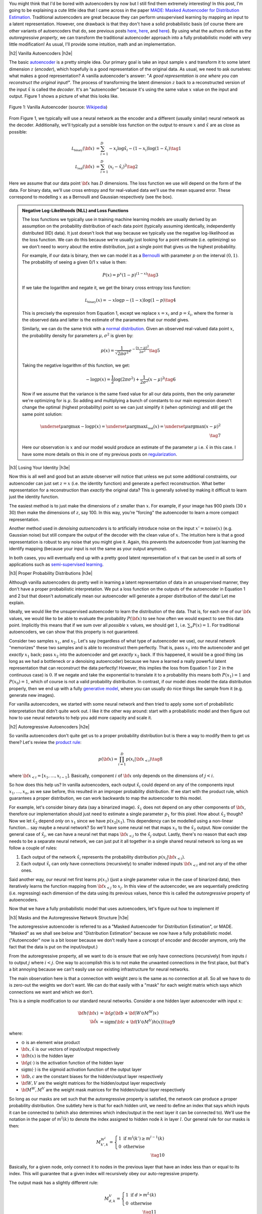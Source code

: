 .. title: Autoregressive Autoencoders
.. slug: autoregressive-autoencoders
.. date: 2017-10-05 08:14:15 UTC-04:00
.. tags: autoencoders, autoregressive, generative models, MADE, MNIST, mathjax
.. category: 
.. link: 
.. description: A write up on Masked Autoencoder for Distribution Estimation (MADE).
.. type: text

.. |br| raw:: html

   <br />

.. |H2| raw:: html

   <br/><h3>

.. |H2e| raw:: html

   </h3>

.. |H3| raw:: html

   <h4>

.. |H3e| raw:: html

   </h4>

.. |center| raw:: html

   <center>

.. |centere| raw:: html

   </center>


You might think that I'd be bored with autoencoders by now but I still
find them extremely interesting!  In this post, I'm going to be explaining
a cute little idea that I came across in the paper `MADE: Masked Autoencoder
for Distribution Estimation <https://arxiv.org/pdf/1502.03509.pdf>`_.
Traditional autoencoders are great because they can perform unsupervised
learning by mapping an input to a latent representation.  However, one
drawback is that they don't have a solid probabilistic basis
(of course there are other variants of autoencoders that do, see previous posts
`here <link://slug/variational-autoencoders>`__, 
`here <link://slug/a-variational-autoencoder-on-the-svnh-dataset>`__, and
`here <link://slug/semi-supervised-learning-with-variational-autoencoders>`__). 
By using what the authors define as the *autoregressive property*, we can
transform the traditional autoencoder approach into a fully probabilistic model
with very little modification! As usual, I'll provide some intuition, math and
an implementation.

.. TEASER_END

|h2| Vanilla Autoencoders |h2e|

The basic `autoencoder <https://en.wikipedia.org/wiki/Autoencoder>`_
is a pretty simple idea.  Our primary goal is take an input sample
:math:`x` and transform it to some latent dimension :math:`z` (*encoder*),
which hopefully is a good representation of the original data.  As
usual, we need to ask ourselves: what makes a good representation?  A vanilla
autoencoder's answer: "*A good representation is one where you can reconstruct
the original input!*".  The process of transforming the latent
dimension :math:`z` back to a reconstructed version of the input
:math:`\hat{x}` is called the *decoder*.  It's an "autoencoder" because
it's using the same value :math:`x` value on the input and output.  Figure 1
shows a picture of what this looks like.

.. figure:: /images/autoencoder_structure.png
  :width: 400px
  :alt: Vanilla Autoencoder
  :align: center

  Figure 1: Vanilla Autoencoder (source: `Wikipedia <https://en.wikipedia.org/wiki/Autoencoder>`_)

From Figure 1, we typically will use a neural network as the encoder and
a different (usually similar) neural network as the decoder.  Additionally,
we'll typically put a sensible loss function on the output to ensure :math:`x`
and :math:`\hat{x}` are as close as possible:

.. math::

    \mathcal{L_{\text{binary}}}({\bf x}) &= \sum_{i=1}^D -x_i\log \hat{x}_i - (1-x_i)\log(1-\hat{x_i}) \tag{1} \\
    \mathcal{L_{\text{real}}}({\bf x}) &= \sum_{i=1}^D  (x_i - \hat{x}_i)^2 \tag{2}

Here we assume that our data point :math:`{\bf x}` has :math:`D` dimensions.
The loss function we use will depend on the form of the data.  For binary data,
we'll use cross entropy and for real-valued data we'll use the mean squared
error.  These correspond to modelling :math:`x` as a Bernoulli and Gaussian
respectively (see the box).

.. admonition:: Negative Log-Likelihoods (NLL) and Loss Functions

    The loss functions we typically use in training machine learning models are
    usually derived by an assumption on the probability distribution of each
    data point (typically assuming identically, independently distributed (IID)
    data).  It just doesn't look that way because we typically use the negative
    log-likelihood as the loss function.  We can do this because we're usually
    just looking for a point estimate (i.e. optimizing) so we don't need to
    worry about the entire distribution, just a single point that gives us the
    highest probability.

    For example, if our data is binary, then we can model it as a 
    `Bernoulli <https://en.wikipedia.org/wiki/Bernoulli_distribution>`__ 
    with parameter :math:`p` on the interval :math:`(0,1)`.  The probability
    of seeing a given 0/1 :math:`x` value is then:

    .. math::

        P(x) = p^x(1-p)^{(1-x)}  \tag{3}
    
    If we take the logarithm and negate it, we get the binary cross entropy
    loss function:

    .. math::

        \mathcal{L_{\text{binary}}}(x) = -x\log p - (1-x)\log(1-p) \tag{4}

    This is precisely the expression from Equation 1, except we replace
    :math:`x=x_i` and :math:`p=\hat{x_i}`, where the former is the observed
    data and latter is the estimate of the parameters that our model gives. 

    Similarly, we can do the same trick with a 
    `normal distribution <https://en.wikipedia.org/wiki/Normal_distribution>`__.
    Given an observed real-valued data point :math:`x`, the probability density
    for parameters :math:`\mu, \sigma^2` is given by:

    .. math::
        p(x) = \frac{1}{\sqrt{2\pi \sigma^2}} e^{-\frac{(x-\mu)^2}{2\sigma^2}} \tag{5}

    Taking the negative logarithm of this function, we get:

    .. math::

        -\log p(x) = 
        \frac{1}{2}\log(2\pi \sigma^2) + \frac{1}{2\sigma^2} (x-\mu)^2 \tag{6}

    Now if we assume that the variance is the same fixed value for all our data
    points, then the only parameter we're optimizing for is :math:`\mu`. So 
    adding and multiplying a bunch of constants to our main expression
    doesn't change the optimal (highest probability) point so we can just
    simplify it (when optimizing) and still get the same point solution:

    .. math::

        \underset{\mu}{\operatorname{argmax}} -\log p(x) = 
        \underset{\mu}{\operatorname{argmax}} \mathcal{L_{\text{real}}}(x) =
        \underset{\mu}{\operatorname{argmax}} (x-\mu)^2
        \\ \tag{7}

    Here our observation is :math:`x` and our model would produce an
    estimate of the parameter :math:`\mu` i.e. :math:`\hat{x}` in this case.  I
    have some more details on this in one of my previous posts on
    `regularization <link://slug/probabilistic-interpretation-of-regularization>`__.
   
|h3| Losing Your Identity |h3e|

Now this is all well and good but an astute observer will notice that unless we
put some additional constraints, our autoencoder can just set :math:`z=x` (i.e.
the identity function) and generate a perfect reconstruction.  What better
representation for a reconstruction than *exactly* the original data?  This is
generally solved by making it difficult to learn just the identity function.

The easiest method is to just make the dimensions of :math:`z` smaller than
:math:`x`.  For example, if your image has 900 pixels (30 x 30) then make the
dimensions of :math:`z`, say 100.  In this way, you're "forcing" the
autoencoder to learn a more compact representation.

Another method used in *denoising autoencoders* is to artificially introduce
noise on the input :math:`x' = \text{noise}(x)` (e.g. Gaussian noise) but still
compare the output of the decoder with the clean value of :math:`x`.  The
intuition here is that a good representation is robust to any noise that you
might give it.  Again, this prevents the autoencoder from just learning the
identify mapping (because your input is not the same as your output anymore).

In both cases, you will eventually end up with a pretty good latent representation
of :math:`x` that can be used in all sorts of applications such as 
`semi-supervised learning <link://slug/semi-supervised-learning-with-variational-autoencoders>`__.

|h3| Proper Probability Distributions |h3e|

Although vanilla autoencoders do pretty well in learning a latent
representation of data in an unsupervised manner, they don't have a proper
probabilistic interpretation.  We put a loss function on the outputs of the
autoencoder in Equation 1 and 2 but that doesn't automatically mean our
autoencoder will generate a proper distribution of the data!  Let me explain.

Ideally, we would like the unsupervised autoencoder to learn the distribution
of the data.  That is, for each one of our :math:`\bf x` values, we would like
to be able to evaluate the probability :math:`P({\bf x})` to see how often we
would expect to see this data point.  Implicitly this means that if we sum over
all *possible* :math:`x` values, we should get :math:`1`, 
i.e. :math:`\sum_x P(x) = 1`.  For traditional autoencoders, we can show that
this property is not guaranteed.  

Consider two samples :math:`x_1`, and :math:`x_2`.  Let's say (regardless of
what type of autoencoder we use), our neural network "memorizes" these two
samples and is able to reconstruct them perfectly.  That is, 
pass :math:`x_1` into the autoencoder and get *exactly* :math:`x_1` back; 
pass :math:`x_2` into the autoencoder and get *exactly* :math:`x_2` back.  
If this happened, it would be a good thing (as long as we had a bottleneck or a
denoising autoencoder) because we have a learned a really powerful latent
representation that can reconstruct the data perfectly!
However, this implies the loss from Equation 1 (or 2 in the continuous case) is
:math:`0`.  If we negate and take the exponential to translate it to a
probability this means both :math:`P(x_1)=1` and :math:`P(x_0)=1`, which of
course is not a valid probability distribution.
In contrast, if our model does model the data distribution properly, then we
end up with a fully 
`generative model <https://en.wikipedia.org/wiki/Generative_model>`__,
where you can usually do nice things like sample from it (e.g. generate new
images).

For vanilla autoencoders, we started with some neural network and then tried to
apply some sort of probabilistic interpretation that didn't quite work out.  I
like it the other way around: start with a probabilistic model and then figure
out how to use neural networks to help you add more capacity and scale it.


|h2| Autoregressive Autoencoders |h2e|

So vanilla autoencoders don't quite get us to a proper probability distribution
but is there a way to modify them to get us there?  Let's review the 
`product rule <https://en.wikipedia.org/wiki/Chain_rule_(probability)>`__:

.. math::

    p({\bf x}) = \prod_{i=1}^{D} p(x_i | {\bf x}_{<i})  \tag{8}

where :math:`{\bf x}_{<i} = [x_1, \ldots, x_{i-1}]`.  Basically, component
:math:`i` of :math:`{\bf x}` only depends on the dimensions of :math:`j < i`.

So how does this help us? In vanilla autoencoders, each output :math:`\hat{x_i}`
could depend on any of the components input :math:`x_1,\ldots,x_n`, as we saw
before, this resulted in an improper probability distribution.  If we start with
the product rule, which guarantees a proper distribution, we can work backwards
to map the autoencoder to this model.

For example, let's consider binary data (say a binarized image).  :math:`\hat{x_1}`
does not depend on any other components of :math:`{\bf x}`, therefore our
implementation should just need to estimate a single parameter :math:`p_1` for
this pixel.  
How about :math:`\hat{x_2}` though?  Now we let :math:`\hat{x_2}` depend *only* on
:math:`x_1` since we have :math:`p(x_2|x_1)`.  This dependency can be modelled
using a non-linear function... say maybe a neural network? So we'll have
some neural net that maps :math:`x_1` to the :math:`\hat{x_2}` output.
Now consider the general case of :math:`\hat{x_j}`,  we can have a neural net
that maps :math:`\bf x_{<j}` to the :math:`\hat{x_j}` output.  Lastly, there's
no reason that each step needs to be a separate neural network, we can just put
it all together in a single shared neural network so long as we follow a couple
of rules:

1. Each output of the network :math:`\hat{x}_i` represents the probability
   distribution :math:`p(x_i|{\bf x_{<i}})`.
2. Each output :math:`\hat{x_i}` can only have connections (recursively) to
   smaller indexed inputs :math:`\bf x_{<i}` and not any of the other ones.

Said another way, our neural net first learns :math:`p(x_1)` (just a single
parameter value in the case of binarized data), then iteratively learns the
function mapping from :math:`{\bf x_{<j}}` to :math:`x_j`.  In this view of the
autoencoder, we are sequentially predicting (i.e. regressing) each dimension of
the data using its previous values, hence this is called the *autoregressive*
property of autoencoders.

Now that we have a fully probabilistic model that uses autoencoders, let's
figure out how to implement it!

|h3| Masks and the Autoregressive Network Structure |h3e|

The autoregressive autoencoder is referred to as a "Masked Autoencoder for
Distribution Estimation", or MADE.  "Masked" as we shall see below and
"Distribution Estimation" because we now have a fully probabilistic model.
("Autoencoder" now is a bit looser because we don't really have a concept of
encoder and decoder anymore, only the fact that the data is put on the
input/output.)

From the autoregressive property, all we want to do is ensure that we only have
connections (recursively) from inputs :math:`i` to output :math:`j` where
:math:`i < j`.  One way to accomplish this is to not make the unwanted
connections in the first place, but that's a bit annoying because we can't
easily use our existing infrastructure for neural networks.  

The main observation here is that a connection with weight zero is the
same as no connection at all.  So all we have to do is zero-out the weights we
don't want.  We can do that easily with a "mask" for each weight matrix which
says which connections we want and which we don't.

This is a simple modification to our standard neural networks.  Consider a one
hidden layer autoencoder with input :math:`x`:

.. math::

    {\bf h}({\bf x}) &= {\bf g}({\bf b} + {\bf (W \odot M^W)x}) \\
    {\hat{\bf x}} &= \text{sigm}({\bf c} + {\bf (V \odot M^V)h(x)})  \tag{9}

where:

* :math:`\odot` is an element wise product
* :math:`\bf x, \hat{x}` is our vectors of input/output respectively
* :math:`\bf h(x)` is the hidden layer
* :math:`\bf g(\cdot)` is the activation function of the hidden layer
* :math:`\text{sigm}(\cdot)` is the sigmoid activation function of the output layer
* :math:`\bf b, c` are the constant biases for the hidden/output layer respectively
* :math:`\bf W, V` are the weight matrices for the hidden/output layer respectively
* :math:`\bf M^W, M^V` are the weight mask matrices for the hidden/output layer respectively


So long as our masks are set such that the autoregressive property is
satisfied, the network can produce a proper probability distribution.
One subtlety here is that for each hidden unit, we need to define an index that
says which inputs it can be connected to (which also determines which
index/output in the next layer it can be connected to).  We'll use the notation
in the paper of :math:`m^l(k)` to denote the index assigned to hidden node 
:math:`k` in layer :math:`l`.  Our general rule for our masks is then:

.. math::

    M^{W^l}_{k', k} = \left\{
                \begin{array}{ll}
                  1 \text{ if } m^l(k') \geq m^{l-1}(k)  \\
                  0 \text{ otherwise}
                \end{array}
              \right. \\ \tag{10}

Basically, for a given node, only connect it to nodes in the previous layer
that have an index less than or equal to its index.  This will guarantee that a
given index will recursively obey our auto-regressive property.

The output mask has a slightly different rule:

.. math::

    M^{V}_{d, k} = \left\{
                \begin{array}{ll}
                  1 \text{ if } d > m^{L}(k)  \\
                  0 \text{ otherwise}
                \end{array}
              \right.  \\ \tag{11}

which replaces the less than equal with just an equal.  This is important
because the first node should not depend on any other ones so it should not
have any connections (will only have the bias connection), and the last node
can have connections (recursively) to every other node except its respective
input.

Finally, one last topic to discuss is how to assign :math:`m^l(k)`.  It doesn't
really matter too much as long as you have enough connections for each index.
The paper did a natural thing and just sampled from a uniform distribution
with range :math:`[1, D-1]`.  Why only up to :math:`D-1`?  Recall, we should
never assign index :math:`D` because it will never be used so there's no use
in connecting anything to :math:`D` (nothing can ever depend on the
:math:`D^{\text{th}}` input).  Figure 2 (from the original paper) shows this
whole process pictorially.

.. figure:: /images/made_mask.png
  :width: 450px
  :alt: MADE Masks
  :align: center

  Figure 2: MADE Masks (Source: `[1] <https://arxiv.org/pdf/1502.03509.pdf>`__)

A few things to notice:

* Output 1 is not connected to anything.  It will just be estimated with a
  single constant parameter derived from the bias node.
* Input 3 is not connected to anything because no node should depend on it
  (autoregressive property). 
* :math:`m^l(k)` are more or less assigned randomly.
* If you trace back from output to input, you will see that the autoregressive
  property is maintained.

So then implementing MADE is as simple as providing a weight mask
and doing an extra element-wise product. Pretty simple, right?

|h3| Ordering Inputs, Masks, and Direct Connections |h3e|

A few other minor topics that can improve the performance of the MADE.  The
first is the ordering of the inputs.  We've been taking about "Input 1, 2, 3,
..." but usually there is no natural ordering of the inputs.  We can
arbitrarily pick any ordering that we want just by shuffling :math:`{\bf m^0}`,
the selection layer for the input.  This can even be performed at each
mini-batch to get an "average" over many different models.

The next idea is also very similar, instead of just resampling the input
selection, resample all :math:`{\bf m^L}` selections.  In the paper, they
mention the best results are having a fixed number of configurations for these
selections (and their corresponding masks) and rotating through them in the
mini-batch training.

The last idea is just to add a direct connection path from input to output
like so:

.. math::

    {\hat{\bf x}} = \text{sigm}\big({\bf c} + {\bf (V \odot M^V)h(x)}\big)
                    + \big({\bf A} \odot {\bf M^A}\big){\bf x}  \tag{12}

where :math:`{\bf A}` is the weight matrix that directly connects inputs to outputs,
and :math:`{\bf M^A}` is the corresponding mask matrix that follows the
autoregressive property.

|h3| Generating New Samples |h3e|

One final idea that isn't explicitly mentioned in the paper is how to generate
new samples.  Remember, we now have a fully generative probabilistic model for
our autoencoder.  It turns out it's quite easy but a bit slow.  The main idea
(for binary data):

1. Randomly generate vector :math:`{\bf x}`, set :math:`i=1`.
2. Feed :math:`{\bf x}` into autoencoder and generate outputs 
   :math:`\hat{\bf x}` for the network, set :math:`p=\hat{x_i}`.
3. Sample from a Bernoulli distribution with parameter :math:`p`, set
   input :math:`x_{i}=\text{Bernoulli}(p)`.
4. Increment :math:`i` and repeat steps 2-4 until `i > D`. 

Basically, we're iteratively calculating :math:`p(x_i|{\bf x_{<i}})`
by doing a forward pass on the autoencoder each time.  Along the way, we sample
from the Bernoulli distribution and feed the sampled value back into the
autoencoder to compute the next parameter for the next bit.
It's a bit inefficient but MADE is also a relatively small modification to the
vanilla autoencoder so you can't ask for too much.

|h2| MADE Implementation |h2e|

I implemented a MADE layer and built a network using a binarized MNIST dataset
similar to what they used in the original paper
(`notebook <https://github.com/bjlkeng/sandbox/blob/master/notebooks/masked_autoencoders/made-mnist.ipynb>`__).

My implementation is a lot simpler than the one used in the paper.  I used
Keras and created a custom "MADE" layer that took as input the number of layers,
number of hidden units per layer, whether or not to randomize the input
selection, as well as standard stuff like dropout and activation function.
I didn't implement any of the randomized masks for minibatchs because it was
a bit of a pain.  I did implement the direct connection though.

*(As an aside: I'm really a big fan of higher-level frameworks like Keras, 
it's quite wonderful.  The main reason is that for most things I have the nice
Keras frontend, and then occasionally I can dip down into the underlying
primitives when needed via the Keras "backend".  I suspect when I eventually
get around to playing with RNNs it's not going to be as wonderful but for now
I quite like it.)*

I was able to generate some new digits that are not very pretty, shown 
in Figure 3.

.. figure:: /images/mnist-made.png
  :width: 400px
  :alt: Generated MNIST images using Autoregressive Autoencoder
  :align: center

  Figure 3: Generated MNIST images using Autoregressive Autoencoder

It's a bit hard to make out any numbers here.  If you squint hard enough, you
can make out some "4"s,  "3"s, "6"s, maybe some "9"s?  The ones in the paper look
a lot better (although still not perfect, there were definitely some that were
hard to make out).  

The other thing is that I didn't use their exact version of binarized MNIST,
I just took the one from Keras and did a `round()` on each pixel.  This might
also explain why I was unable to get as good of a negative log-likelihood as
them.  In the paper they report values :math:`< 90` (even with a single mask)
but the lowest I was able to get on my test set was around :math:`99`, and that
was after a bunch of tries tweaking the batch and learning rate (more typical
was around :math:`120`).  It could be that their test set was easier, or the
fact that they did some hyper-parameter tuning for each experiment, whereas I
just did some trial and error tuning.

|h3| Implementation Notes |h3e|

Here are some random notes that I came across when building this MADE:

* Adding a direct (auto-regressive) connection between inputs and outputs
  seemed to make a huge difference (150 vs. < 100 loss).  For me, this
  basically was the make-or-break piece for implementing a MADE.  It's funny that
  it's just a throw-away paragraph in the actual paper.  Probably because the
  idea was from an earlier paper in 2000 and not the main contribution of the
  paper.  For some things, you really have to implement it to understand the
  important parts, papers don't tell the whole story!
* I had to be quite careful when coding up layers since getting the indexes for
  selection exactly right is important.  I had a few false starts because I
  mixed up the indexes.  When using the high-level Keras API, there's not much
  of this detailed work, but when implementing your own layers it's important!
* I tried a random ordering (just a single one for the entire training, not 
  one per batch) and it didn't really seem to do much.
* In their actual implementation, they also add dropout to all their layers.  I
  added it too but didn't play around with it much except to try to tune it to
  get a lower NLL.  One curious thing I found out was about using the
  `set_learning_phase() <https://keras.io/backend/>`__ API.  When implementing
  dropout, I basically just took the code from the dropout layer and inserted
  into my custom layer.  However, I kept getting an error, it turns out that
  I had to use `set_learning_phase(1)` during training, and
  `set_learning_phase(0)` during prediction because the Keras dropout
  implementation uses `in_train_phase(<train_input>, <test_input>)`, which
  switches between two behaviours for training/testing based on the status of
  this bit.  For some reason when using the regular dropout layer you don't
  have to do this but when doing it in a custom layer you do?  I suspect I
  missed something in my custom layer that happens in the dropout layer.

|h2| Conclusion |h2e|

So yet *another* post on autoencoders, I can't seem to get enough of them!
Actually I still find them quite fascinating, which is why I'm following this
line of research about fully probabilistic generative models.  There's still at
least one or two more papers in this area that I'm really excited to dig into
(at which point I'll have approached the latest published work), so expect more
to come!


|h2| Further Reading |h2e|

* Previous posts: `Variational Autoencoders <link://slug/variational-autoencoders>`__, `A Variational Autoencoder on the SVHN dataset <link://slug/a-variational-autoencoder-on-the-svnh-dataset>`__, `Semi-supervised Learning with Variational Autoencoders <link://slug/semi-supervised-learning-with-variational-autoencoders>`__
* My implementation on Github: `notebook <https://github.com/bjlkeng/sandbox/blob/master/notebooks/masked_autoencoders/made-mnist.ipynb>`__
* [1] "MADE: Masked Autoencoder for Distribution Estimation", Germain, Gregor, Murray, Larochelle, `ICML 2015 <https://arxiv.org/pdf/1502.03509.pdf>`_
* Wikipedia: `Autoencoder <https://en.wikipedia.org/wiki/Autoencoder>`_
* Github code for "MADE: Masked Autoencoder for Distribution Estimation", https://github.com/mgermain/MADE

